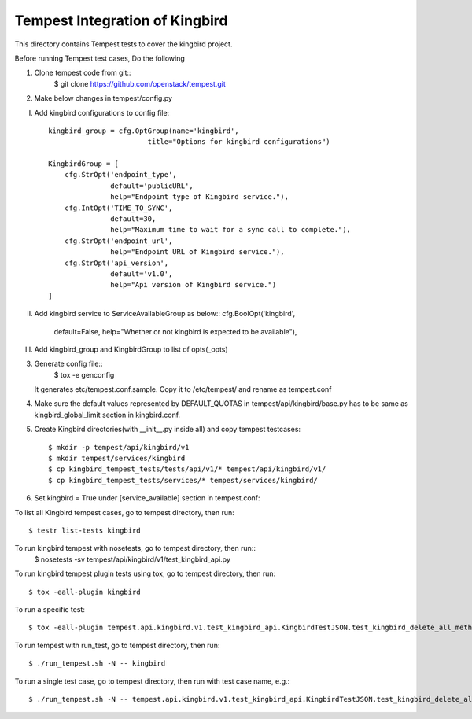 ==============================
Tempest Integration of Kingbird
==============================

This directory contains Tempest tests to cover the kingbird project.

Before running Tempest test cases, Do the following

1. Clone tempest code from git::
    $ git clone https://github.com/openstack/tempest.git

2. Make below changes in tempest/config.py

I) Add kingbird configurations to config file::

    kingbird_group = cfg.OptGroup(name='kingbird',
                            title="Options for kingbird configurations")

    KingbirdGroup = [
        cfg.StrOpt('endpoint_type',
                   default='publicURL',
                   help="Endpoint type of Kingbird service."),
        cfg.IntOpt('TIME_TO_SYNC',
                   default=30,
                   help="Maximum time to wait for a sync call to complete."),
        cfg.StrOpt('endpoint_url',
                   help="Endpoint URL of Kingbird service."),
        cfg.StrOpt('api_version',
                   default='v1.0',
                   help="Api version of Kingbird service.")
    ]

II) Add kingbird service to ServiceAvailableGroup as below::
    cfg.BoolOpt('kingbird',
                default=False,
                help="Whether or not kingbird is expected to be available"),

III) Add kingbird_group and KingbirdGroup to list of opts(_opts)

3. Generate config file::
    $ tox -e genconfig

   It generates etc/tempest.conf.sample. Copy it to /etc/tempest/ and rename as tempest.conf

4. Make sure the default values represented by DEFAULT_QUOTAS in tempest/api/kingbird/base.py
   has to be same as kingbird_global_limit section in kingbird.conf.

5. Create Kingbird directories(with __init__.py inside all) and copy tempest testcases::

    $ mkdir -p tempest/api/kingbird/v1
    $ mkdir tempest/services/kingbird
    $ cp kingbird_tempest_tests/tests/api/v1/* tempest/api/kingbird/v1/
    $ cp kingbird_tempest_tests/services/* tempest/services/kingbird/

6. Set kingbird = True under [service_available] section in tempest.conf::

To list all Kingbird tempest cases, go to tempest directory, then run::

   $ testr list-tests kingbird

To run kingbird tempest with nosetests, go to tempest directory, then run::
   $ nosetests -sv tempest/api/kingbird/v1/test_kingbird_api.py

To run kingbird tempest plugin tests using tox, go to tempest directory, then run::

   $ tox -eall-plugin kingbird

To run a specific test::

   $ tox -eall-plugin tempest.api.kingbird.v1.test_kingbird_api.KingbirdTestJSON.test_kingbird_delete_all_method

To run tempest with run_test, go to tempest directory, then run::

   $ ./run_tempest.sh -N -- kingbird

To run a single test case, go to tempest directory, then run with test case name, e.g.::

   $ ./run_tempest.sh -N -- tempest.api.kingbird.v1.test_kingbird_api.KingbirdTestJSON.test_kingbird_delete_all_method
